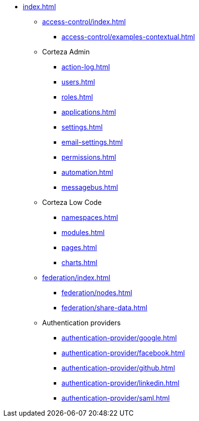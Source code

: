 * xref:index.adoc[]

** xref:access-control/index.adoc[]
*** xref:access-control/examples-contextual.adoc[]

** Corteza Admin
*** xref:action-log.adoc[]
*** xref:users.adoc[]
*** xref:roles.adoc[]
*** xref:applications.adoc[]
*** xref:settings.adoc[]
*** xref:email-settings.adoc[]
*** xref:permissions.adoc[]
*** xref:automation.adoc[]
*** xref:messagebus.adoc[]

** Corteza Low Code
*** xref:namespaces.adoc[]
*** xref:modules.adoc[]
*** xref:pages.adoc[]
*** xref:charts.adoc[]

** xref:federation/index.adoc[]
*** xref:federation/nodes.adoc[]
*** xref:federation/share-data.adoc[]

** Authentication providers
*** xref:authentication-provider/google.adoc[]
*** xref:authentication-provider/facebook.adoc[]
*** xref:authentication-provider/github.adoc[]
*** xref:authentication-provider/linkedin.adoc[]
*** xref:authentication-provider/saml.adoc[]
